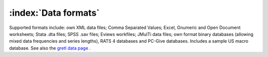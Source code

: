 =====================
:index:`Data formats`
=====================

Supported formats include: own XML data files; Comma Separated Values; Excel, Gnumeric and Open Document worksheets; Stata .dta files; SPSS .sav files; Eviews workfiles; JMulTi data files; own format binary databases (allowing mixed data frequencies and series lengths), RATS 4 databases and PC-Give databases. Includes a sample US macro database. See also the `gretl data page <http://gretl.sourceforge.net/gretl_data.html>`_ .
